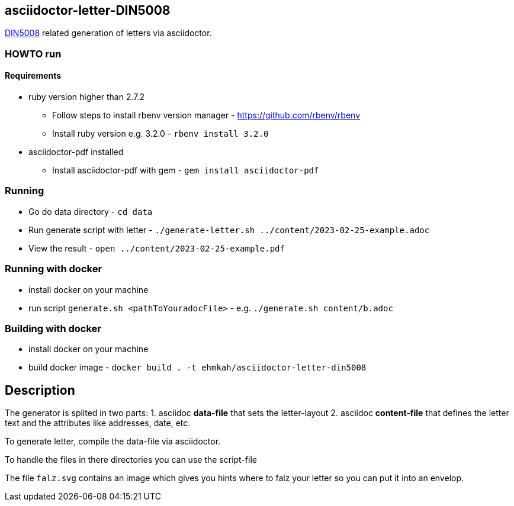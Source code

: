== asciidoctor-letter-DIN5008

https://en.wikipedia.org/wiki/DIN_5008[DIN5008] related generation of letters via asciidoctor.

=== HOWTO run

==== Requirements

* ruby version higher than 2.7.2
** Follow steps to install rbenv version manager - https://github.com/rbenv/rbenv
** Install ruby version e.g. 3.2.0 - `rbenv install 3.2.0`
* asciidoctor-pdf installed
** Install asciidoctor-pdf with gem - `gem install asciidoctor-pdf`

=== Running

* Go do data directory - `cd data`
* Run generate script with letter - `./generate-letter.sh ../content/2023-02-25-example.adoc`
* View the result - `open ../content/2023-02-25-example.pdf`

=== Running with docker

* install docker on your machine
* run script `generate.sh <pathToYouradocFile>` - e.g. `./generate.sh content/b.adoc`

=== Building with docker
* install docker on your machine
* build docker image - `docker build  . -t ehmkah/asciidoctor-letter-din5008`

== Description

The generator is splited in two parts:
1. asciidoc **data-file** that sets the letter-layout
2. asciidoc **content-file** that defines the letter text and the attributes like addresses, date, etc.

To generate letter, compile the data-file via asciidoctor.

To handle the files in there directories you can use the script-file

The file `falz.svg` contains an image which gives you hints where to falz your letter so you can put it into an envelop.